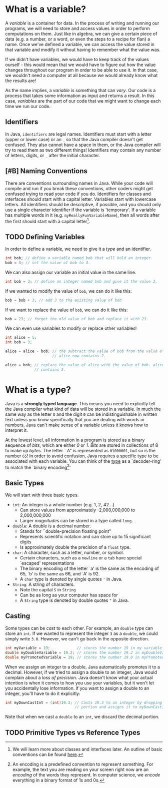 * What is a variable?

A /variable/ is a container for data. In the process of writing and running our programs, we will need to store and access values in order to perform computations on them. Just like in algebra, we can give a certain piece of data (e.g. a number, or a word, or even the steps to a recipe for flan) a name. Once we've defined a variable, we can access the value stored in that variable and modify it without having to remember what the value was.

If we didn't have variables, we would have to keep track of the values ourself - this would mean that we would have to figure out how the value changes throughout our program in order to be able to use it. In that case, we wouldn't need a computer at all because we would already know what the results are!

#+begin_verse
As the name implies, a /variable/ is something that can /vary/. Our code is a process that takes some information as input and returns a result. In this case, /variables/ are the part of our code that we might want to change each time we run our code.
#+end_verse

** Identifiers
In Java, =identifiers= are legal names. Identifiers must start with a letter (upper or lower case) or an =_= so that the Java compiler doesn't get confused. They also cannot have a space in them, or the Java compiler will try to read them as two different things! Identifiers may contain any number of letters, digits, or =_= after the initial character.

** [#B] Naming Conventions
There are conventions surrounding names in Java. While your code will compile and run if you break these conventions, other coders might get confused trying to read your code if you do. Identifiers for classes and interfaces should start with a capital letter. Variables start with lowercase letters. All identifiers should be descriptive, if possible, and you should only use a single character identifier if the variable is 'temporary'. If a variable has multiple words in it (e.g. =myReallyFunVariableName=), then all words after the first should start with a capital letter[fn:conventions].

** TODO Defining Variables
In order to define a variable, we need to give it a [[*What is a type?][type]] and an identifier.

#+begin_src java
int bob; // define a variable named bob that will hold an integer.
bob = 3; // set the value of bob to 3.
#+end_src

We can also assign our variable an initial value in the same line.

#+begin_src java
int bob = 3; // define an integer named bob and give it the value 3.
#+end_src

If we wanted to modify the value of =bob=, we can do it like this:

#+begin_src java
bob = bob + 3; // add 3 to the existing value of bob
#+end_src

If we want to replace the value of =bob=, we can do it like this:

#+begin_src java
bob = 23; // forget the old value of bob and replace it with 23.
#+end_src

We can even use variables to modify or replace other variables!

#+begin_src java
int alice = 5;
int bob = 3;

alice = alice - bob; // the subtract the value of bob from the value of alice.
                     // alice now contains 2.

alice = bob; // replace the value of alice with the value of bob. alice now
             // contains 3.
#+end_src


* What is a type?
Java is a *strongly typed language*. This means you need to explicitly tell the Java compiler what kind of data will be stored in a variable. In much the same way as the letter =O= and the digit =0= can be indistinguishable in written text unless you know specifically that you are dealing with words or numbers, Java can't make sense of a variable unless it knows how to interpret it.

#+begin_verse
At the lowest level, all information in a program is stored as a binary sequence of /bits/, which are either /0/ or /1/. /Bits/ are stored in collections of 8 to make up /bytes/. The letter ``A" is represented as =01000001=, but so is the number =65=! In order to avoid confusion, Java requires a specific type to be associated with each variable. You can think of the _type_ as a `decoder-ring' to match the `binary encoding[fn:encoding]'
#+end_verse
** Basic Types
We will start with three basic types.
- =int=: An integer is a whole number (e.g. 1, 2, 42...)
  + Can store values from approximately -2,000,000,000 to 2,000,000,000
  + Larger /magnitudes/ can be stored in a type called =long=.
- =double=: A double is a decimal number.
  + Stands for ``double-precision floating point"
  + Represents scientific notation and can store up to 15 significant digits
  + Is approximately double the precision of a =float= type.
- =char=: A character, such as a letter, number, or symbol.
  + Certain characters, such as a =newline= or a =tab= have special `escaped' representations
  + The binary encoding of the letter `a' is the same as the encoding of 65, `b' is the same as 66, and `A' is 92.
  + A =char= type is denoted by single quotes ='= in Java.
- =String=: A string of characters.
  + Note the capital =S= in =String=
  + Can be as long as your computer has space for
  + A =String= type is denoted by double quotes ="= in Java.

** Casting
Some types can be /cast/ to each other. For example, an =double= type can store an =int=. If we wanted to represent the integer =3= as a =double=, we could simply write =3.0=. However, we can't go back in the opposite direction.

#+begin_src java
int myVariable = 19;            // stores the number 19 in my variable
double myDoubleVariable = 19.2; // stores the number 19.2 in myDoubleVariable
double myPromotedVariable = 19; // stores the number 19.0 in myPromotedVariable
#+end_src

When we assign an integer to a double, Java automatically promotes it to a decimal. However, if we tried to assign a double to an integer, Java would complain about a /loss of precision/. Java doesn't know what your actual intention is when it comes to how you use your variables, but it won't let you accidentally lose information. if you want to assign a double to an integer, you'll have to do it explicitly:

#+begin_src java
int myDownCastInt = (int)19.3; // Casts 19.3 to an integer by dropping the .3
                               // portion and assigns it to myDownCastInt
#+end_src

Note that when we cast a =double= to an =int=, we discard the decimal portion.

** TODO Primitive Types vs Reference Types

[fn:conventions] We will learn more about classes and interfaces later. An outline of basic conventions can be found [[https://www.oracle.com/java/technologies/javase/codeconventions-namingconventions.html][here]].
[fn:encoding] An encoding is a predefined convention to represent something. For example, the text you are reading on your screen right now are an /encoding/ of the words they represent. In computer science, we /encode/ everything in a binary format of 1s and 0s.
